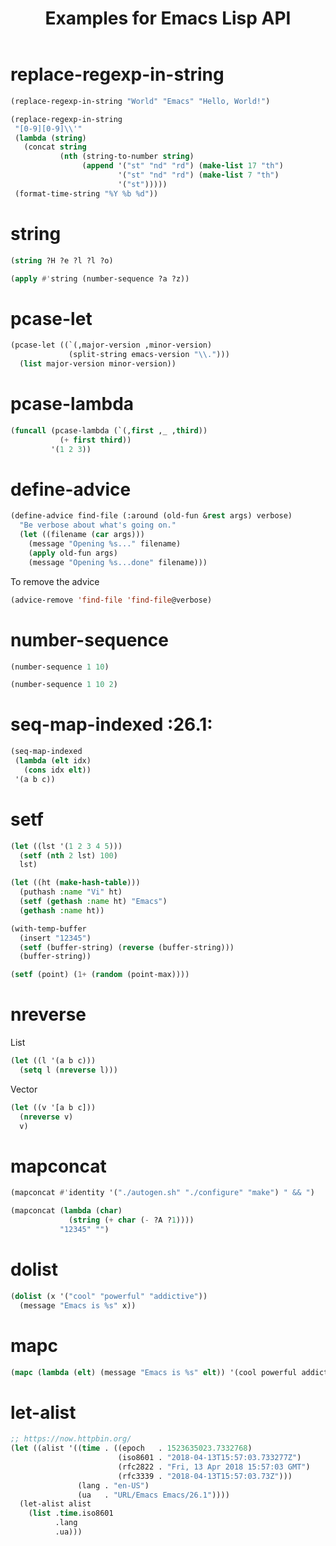 #+TITLE: Examples for Emacs Lisp API

* replace-regexp-in-string

#+begin_src emacs-lisp
(replace-regexp-in-string "World" "Emacs" "Hello, World!")
#+end_src

#+RESULTS:
: Hello, Emacs!

#+begin_src emacs-lisp
(replace-regexp-in-string
 "[0-9][0-9]\\'"
 (lambda (string)
   (concat string
           (nth (string-to-number string)
                (append '("st" "nd" "rd") (make-list 17 "th")
                        '("st" "nd" "rd") (make-list 7 "th")
                        '("st")))))
 (format-time-string "%Y %b %d"))
#+end_src

#+RESULTS:
: 2018 Apr 12th

* string

#+begin_src emacs-lisp
(string ?H ?e ?l ?l ?o)
#+end_src

#+RESULTS:
: Hello

#+begin_src emacs-lisp
(apply #'string (number-sequence ?a ?z))
#+end_src

#+RESULTS:
: abcdefghijklmnopqrstuvwxyz

* pcase-let

#+begin_src emacs-lisp
(pcase-let ((`(,major-version ,minor-version)
             (split-string emacs-version "\\.")))
  (list major-version minor-version))
#+end_src

#+RESULTS:
| 26 | 1 |

* pcase-lambda

#+begin_src emacs-lisp
(funcall (pcase-lambda (`(,first ,_ ,third))
           (+ first third))
         '(1 2 3))
#+end_src

#+RESULTS:
: 4

* define-advice

#+begin_src emacs-lisp
(define-advice find-file (:around (old-fun &rest args) verbose)
  "Be verbose about what's going on."
  (let ((filename (car args)))
    (message "Opening %s..." filename)
    (apply old-fun args)
    (message "Opening %s...done" filename)))
#+end_src

To remove the advice

#+begin_src emacs-lisp
(advice-remove 'find-file 'find-file@verbose)
#+end_src

* number-sequence

#+begin_src emacs-lisp
(number-sequence 1 10)
#+end_src

#+RESULTS:
| 1 | 2 | 3 | 4 | 5 | 6 | 7 | 8 | 9 | 10 |

#+begin_src emacs-lisp
(number-sequence 1 10 2)
#+end_src

#+RESULTS:
| 1 | 3 | 5 | 7 | 9 |

* seq-map-indexed :26.1:

#+begin_src emacs-lisp
(seq-map-indexed
 (lambda (elt idx)
   (cons idx elt))
 '(a b c))
#+end_src

#+RESULTS:
: ((0 . a) (1 . b) (2 . c))

* setf

#+begin_src emacs-lisp
(let ((lst '(1 2 3 4 5)))
  (setf (nth 2 lst) 100)
  lst)
#+end_src

#+RESULTS:
| 1 | 2 | 100 | 4 | 5 |

#+begin_src emacs-lisp
(let ((ht (make-hash-table)))
  (puthash :name "Vi" ht)
  (setf (gethash :name ht) "Emacs")
  (gethash :name ht))
#+end_src

#+RESULTS:
: Emacs

#+begin_src emacs-lisp
(with-temp-buffer
  (insert "12345")
  (setf (buffer-string) (reverse (buffer-string)))
  (buffer-string))
#+end_src

#+RESULTS:
: 54321

#+begin_src emacs-lisp
(setf (point) (1+ (random (point-max))))
#+end_src

* nreverse

List

#+begin_src emacs-lisp
  (let ((l '(a b c)))
    (setq l (nreverse l)))
#+end_src

#+RESULTS:
| c | b | a |

Vector

#+begin_src emacs-lisp
  (let ((v '[a b c]))
    (nreverse v)
    v)
#+end_src

#+RESULTS:
: [c b a]

* mapconcat

#+begin_src emacs-lisp
  (mapconcat #'identity '("./autogen.sh" "./configure" "make") " && ")
#+end_src

#+RESULTS:
: ./autogen.sh && ./configure && make

#+begin_src emacs-lisp
  (mapconcat (lambda (char)
               (string (+ char (- ?A ?1))))
             "12345" "")
#+end_src

#+RESULTS:
: ABCDE

* dolist

#+begin_src emacs-lisp :results silent
  (dolist (x '("cool" "powerful" "addictive"))
    (message "Emacs is %s" x))
#+end_src

* mapc

#+begin_src emacs-lisp :results value pp
  (mapc (lambda (elt) (message "Emacs is %s" elt)) '(cool powerful addictive))
#+end_src

#+RESULTS:
: (cool powerful addictive)

* let-alist

#+begin_src emacs-lisp :results value pp
  ;; https://now.httpbin.org/
  (let ((alist '((time . ((epoch   . 1523635023.7332768)
                          (iso8601 . "2018-04-13T15:57:03.733277Z")
                          (rfc2822 . "Fri, 13 Apr 2018 15:57:03 GMT")
                          (rfc3339 . "2018-04-13T15:57:03.73Z")))
                 (lang . "en-US")
                 (ua   . "URL/Emacs Emacs/26.1"))))
    (let-alist alist
      (list .time.iso8601
            .lang
            .ua)))
#+end_src

#+RESULTS:
: ("2018-04-13T15:57:03.733277Z" "en-US" "URL/Emacs Emacs/26.1")
